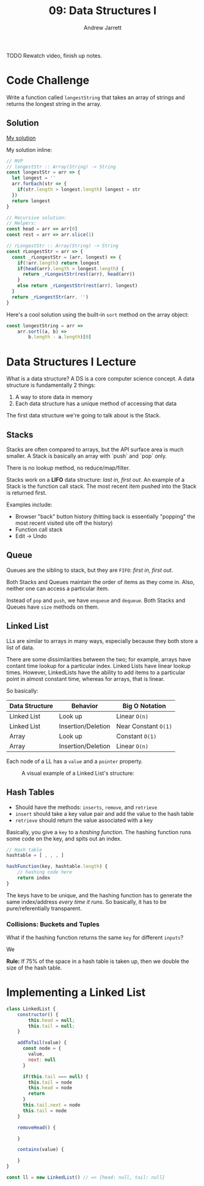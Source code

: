 #+TITLE: 09: Data Structures I
#+AUTHOR: Andrew Jarrett
#+EMAIL: ahrjarrett@gmail.com
#+OPTIONS: num:nil

TODO Rewatch video, finish up notes.

* Code Challenge

Write a function called =longestString= that takes an array of strings and returns the longest string in the array.

** Solution

[[https://github.com/ahrjarrett/lambda_school/blob/master/code_challenges/06_longestString.js][My solution]]

My solution inline:

#+BEGIN_SRC js
  // MVP
  // longestStr :: Array(String) -> String
  const longestStr = arr => {
    let longest = ''
    arr.forEach(str => {
      if(str.length > longest.length) longest = str
    })
    return longest
  }

  // Recursive solution:
  // Helpers:
  const head = arr => arr[0]
  const rest = arr => arr.slice(1)

  // rLongestStr :: Array(String) -> String
  const rLongestStr = arr => {
    const _rLongestStr = (arr, longest) => {
      if(!arr.length) return longest
      if(head(arr).length > longest.length) {
        return _rLongestStr(rest(arr), head(arr)) 
      }
      else return _rLongestStr(rest(arr), longest)
    }
    return _rLongestStr(arr, '')
  }
#+END_SRC

Here's a cool solution using the built-in =sort= method on the array object:

#+BEGIN_SRC js
  const longestString = arr =>
      arr.sort((a, b) =>
          b.length - a.length)[0]
#+END_SRC


* Data Structures I Lecture

What is a data structure? A DS is a core computer science concept. A data structure is fundamentally 2 things:

1. A way to store data in memory
2. Each data structure has a unique method of accessing that data

The first data structure we're going to talk about is the Stack.

** Stacks

Stacks are often compared to arrays, but the API surface area is much smaller. A Stack is basically an array with `push` and `pop` only.

There is no lookup method, no reduce/map/filter.

Stacks work on a *LIFO* data structure: /last in, first out/. An example of a Stack is the function call stack. The most recent item pushed into the Stack is returned first.

Examples include:

- Browser "back" button history (hitting back is essentially "popping" the most recent visited site off the history)
- Function call stack
- Edit -> Undo
  
** Queue

Queues are the sibling to stack, but they are =FIFO=: /first in, first out/.

Both Stacks and Queues maintain the order of items as they come in. Also, neither one can access a particular item.

Instead of =pop= and =push=, we have =enqueue= and =dequeue=. Both Stacks and Queues have =size= methods on them.

** Linked List

LLs are similar to arrays in many ways, especially because they both store a list of data.

There are some dissimilarities between the two; for example, arrays have contant time lookup for a particular index. Linked Lists have linear lookup times. However, LinkedLists have the ability to add items to a particular point in almost constant time, whereas for arrays, that is linear.

So basically:

| Data Structure | Behavior           | Big O Notation       |
|----------------+--------------------+----------------------|
| Linked List    | Look up            | Linear =O(n)=        |
| Linked List    | Insertion/Deletion | Near Constant =O(1)= |
| Array          | Look up            | Constant =O(1)=      |
| Array          | Insertion/Deletion | Linear =O(n)=        |

Each node of a LL has a =value= and a =pointer= property.

#+CAPTION: A visual example of a Linked List's structure:
[[./images/linked_list.png]]

** Hash Tables

- Should have the methods: =inserts=, =remove=, and =retrieve=
- =insert= should take a key value pair and add the value to the hash table
- =retrieve= should return the value associated with a key
  

Basically, you give a =key= to a /hashing function/. The hashing function runs some code on the key, and spits out an index.

#+BEGIN_SRC js
  // Hash table
  hashtable = [ , , , ]

  hashFunction(key, hashtable.length) {
      // hashing code here
      return index
  }
#+END_SRC

The keys have to be unique, and the hashing function has to generate the same index/address /every time it runs/. So basically, it has to be pure/referentially transparent.

*** Collisions: Buckets and Tuples

What if the hashing function returns the same =key= for different =inputs=?

We 

*Rule:* If 75% of the space in a hash table is taken up, then we double the size of the hash table.





* Implementing a Linked List

#+BEGIN_SRC js
  class LinkedList {
      constructor() {
          this.head = null;
          this.tail = null;
      }

      addToTail(value) {
        const node = {
          value,
          next: null
        }

        if(this.tail === null) {
          this.tail = node
          this.head = node
          return
        } 
        this.tail.next = node
        this.tail = node
      }

      removeHead() {

      }

      contains(value) {

      }
  }

  const ll = new LinkedList() // => {head: null, tail: null}


#+END_SRC
